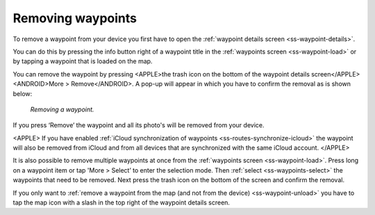 .. _ss-waypoint-remove:

Removing waypoints
==================
To remove a waypoint from your device you first have
to open the :ref:`waypoint details screen <ss-waypoint-details>`.

You can do this by pressing the info button right of a waypoint title
in the :ref:`waypoints screen <ss-waypoint-load>` or by
tapping a waypoint that is loaded on the map.

You can remove the waypoint by pressing <APPLE>the trash icon on the bottom of the waypoint details screen</APPLE><ANDROID>More > Remove</ANDROID>. A pop-up will appear in which you have
to confirm the removal as is shown below:

.. figure:: ../_static/waypoint-remove.png
   :height: 568px
   :width: 320px
   :alt: Waypoints remove Topo GPS

   *Removing a waypoint.*

If you press ‘Remove’ the waypoint and all its photo's will be removed from your device.

<APPLE>
If you have enabled :ref:`iCloud synchronization of waypoints <ss-routes-synchronize-icloud>` the waypoint will also be removed from iCloud and from all devices that are synchronized with the same iCloud account.
</APPLE>

It is also possible to remove multiple waypoints at once from the :ref:`waypoints screen <ss-waypoint-load>`. Press long on a waypoint item or tap 'More > Select’ to enter the selection mode. Then :ref:`select <ss-waypoints-select>` the waypoints that need to be removed. Next press the trash icon on the bottom of the screen and confirm the removal.

If you only want to :ref:`remove a waypoint from the map (and not from the device) <ss-waypoint-unload>` you have to tap the map icon with a slash in the top right of the waypoint details screen. 
